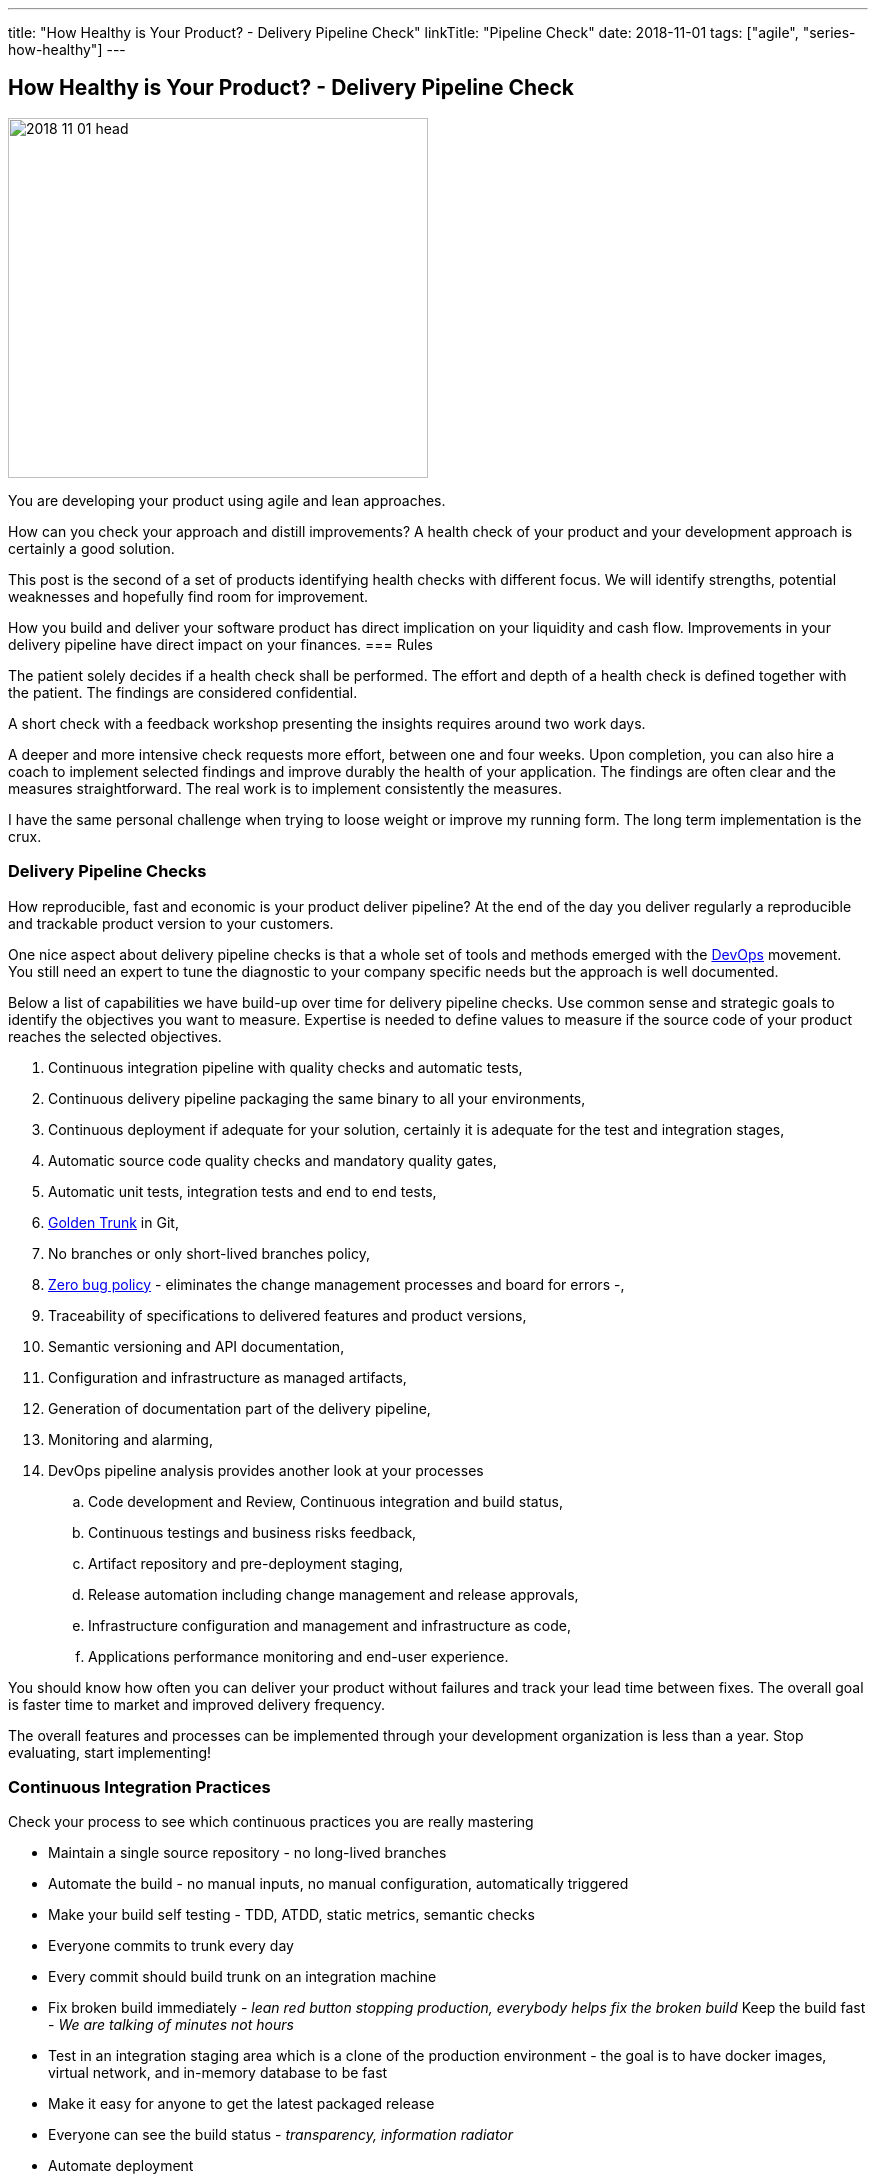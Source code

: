 ---
title: "How Healthy is Your Product? - Delivery Pipeline Check"
linkTitle: "Pipeline Check"
date: 2018-11-01
tags: ["agile", "series-how-healthy"]
---

== How Healthy is Your Product? - Delivery Pipeline Check
:author: Marcel Baumann
:email: <marcel.baumann@tangly.net>
:homepage: https://www.tangly.net/
:company: https://www.tangly.net/[tangly llc]

image::2018-11-01-head.png[width=420, height=360, role=left]
You are developing your product using agile and lean approaches.

How can you check your approach and distill improvements?
A health check of your product and your development approach is certainly a good solution.

This post is the second of a set of products identifying health checks with different focus.
We will identify strengths, potential weaknesses and hopefully find room for improvement.

How you build and deliver your software product has direct implication on your liquidity and cash   flow.
Improvements in your delivery pipeline have direct impact on your finances.
=== Rules

The patient solely decides if a health check shall be performed.
The effort and depth of a health check is defined together with the patient.
The findings are considered confidential.

A short check with a feedback workshop presenting the insights requires around two work days.

A deeper and more intensive check requests more effort, between one and four weeks.
Upon completion, you can also hire a coach to implement selected findings and improve durably the health of your application.
The findings are often clear and the measures straightforward.
The real work is to implement consistently the measures.

I have the same personal challenge when trying to loose weight or improve my running form.
The long term implementation is the crux.

=== Delivery Pipeline Checks

How reproducible, fast and economic is your product deliver pipeline?
At the end of the day you deliver regularly a reproducible and trackable product version to your customers.

One nice aspect about delivery pipeline checks is that a whole set of tools and methods emerged with the https://en.wikipedia.org/wiki/DevOps[DevOps] movement.
You still need an expert to tune the diagnostic to your company specific needs but the approach is well documented.

Below a list of capabilities we have build-up over time for delivery pipeline checks.
Use common sense and strategic goals to identify the objectives you want to measure.
Expertise is needed to define values to measure if the source code of your product reaches the selected objectives.

. Continuous integration pipeline with quality checks and automatic tests,
. Continuous delivery pipeline packaging the same binary to all your environments,
. Continuous deployment if adequate for your solution, certainly it is adequate for the test and integration stages,
. Automatic source code quality checks and mandatory quality gates,
. Automatic unit tests, integration tests and end to end tests,
. https://trunkbaseddevelopment.com/[Golden Trunk] in Git,
. No branches or only short-lived branches policy,
. https://blog.crisp.se/2018/08/27/yassalsundman/the-story-of-how-to-implement-a-zero-bug-policy[Zero bug policy] -
eliminates the change management processes and board for errors -,
. Traceability of specifications to delivered features and product versions,
. Semantic versioning and API documentation,
. Configuration and infrastructure as managed artifacts,
. Generation of documentation part of the delivery pipeline,
. Monitoring and alarming,
. DevOps pipeline analysis provides another look at your processes
.. Code development and Review, Continuous integration and build status,
.. Continuous testings and business risks feedback,
.. Artifact repository and pre-deployment staging,
.. Release automation including change management and release approvals,
.. Infrastructure configuration and management and infrastructure as code,
.. Applications performance monitoring and end-user experience.

You should know how often you can deliver your product without failures and track your lead time between fixes.
The overall goal is faster time to market and improved delivery frequency.

The overall features and processes can be implemented through your development organization is less than a year.
Stop evaluating, start implementing!

=== Continuous Integration Practices

Check your process to see which continuous practices you are really mastering

* Maintain a single source repository - no long-lived branches
* Automate the build - no manual inputs, no manual configuration, automatically triggered
* Make your build self testing - TDD, ATDD, static metrics, semantic checks
* Everyone commits to trunk every day
* Every commit should build trunk on an integration machine
* Fix broken build immediately - _lean red button stopping production, everybody helps fix the broken build_
Keep the build fast - _We are talking of minutes not hours_
* Test in an integration staging area which is a clone of the production environment - the goal is to have docker images, virtual network, and in-memory
database to be fast
* Make it easy for anyone to get the latest packaged release
* Everyone can see the build status - _transparency, information radiator_
* Automate deployment

=== Posts in the Health Check Series

. link:../../2018/how-healthy-is-your-product-source-code-check[Source Code Check],
. link:../../2018/how-healthy-is-your-product-delivery-pipeline-check[Delivery Pipeline Check],
. link:../../2018/how-healthy-is-your-product-strategy-check[Product Strategy Check Company],
. link:../../2019/how-healthy-is-your-product-company-culture-check/[Company Culture Check].
